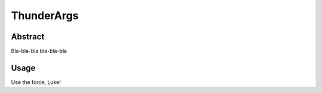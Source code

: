 =========
ThunderArgs
=========

Abstract
--------

Bla-bla-bla bla-bla-bla


Usage
-----

Use the force, Luke!